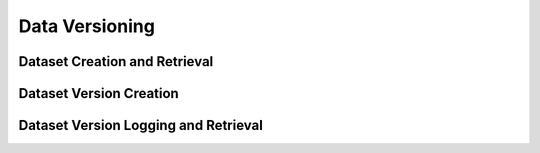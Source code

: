 Data Versioning
===============


Dataset Creation and Retrieval
^^^^^^^^^^^^^^^^^^^^^^^^^^^^^^

.. automethod:: verta.client.Client.set_dataset
    :noindex:
.. automethod:: verta.client.Client.find_datasets
    :noindex:


Dataset Version Creation
^^^^^^^^^^^^^^^^^^^^^^^^

.. automethod:: verta._dataset.LocalDataset.create_version
    :noindex:
.. automethod:: verta._dataset.S3Dataset.create_version
    :noindex:
.. automethod:: verta._dataset.AtlasHiveDataset.create_version
    :noindex:
.. automethod:: verta._dataset.BigQueryDataset.create_version
    :noindex:


Dataset Version Logging and Retrieval
^^^^^^^^^^^^^^^^^^^^^^^^^^^^^^^^^^^^^

.. automethod:: verta.client.ExperimentRun.log_dataset_version
    :noindex:
.. automethod:: verta.client.ExperimentRun.get_dataset_version
    :noindex:
.. automethod:: verta.client.Client.get_dataset_version
    :noindex:

